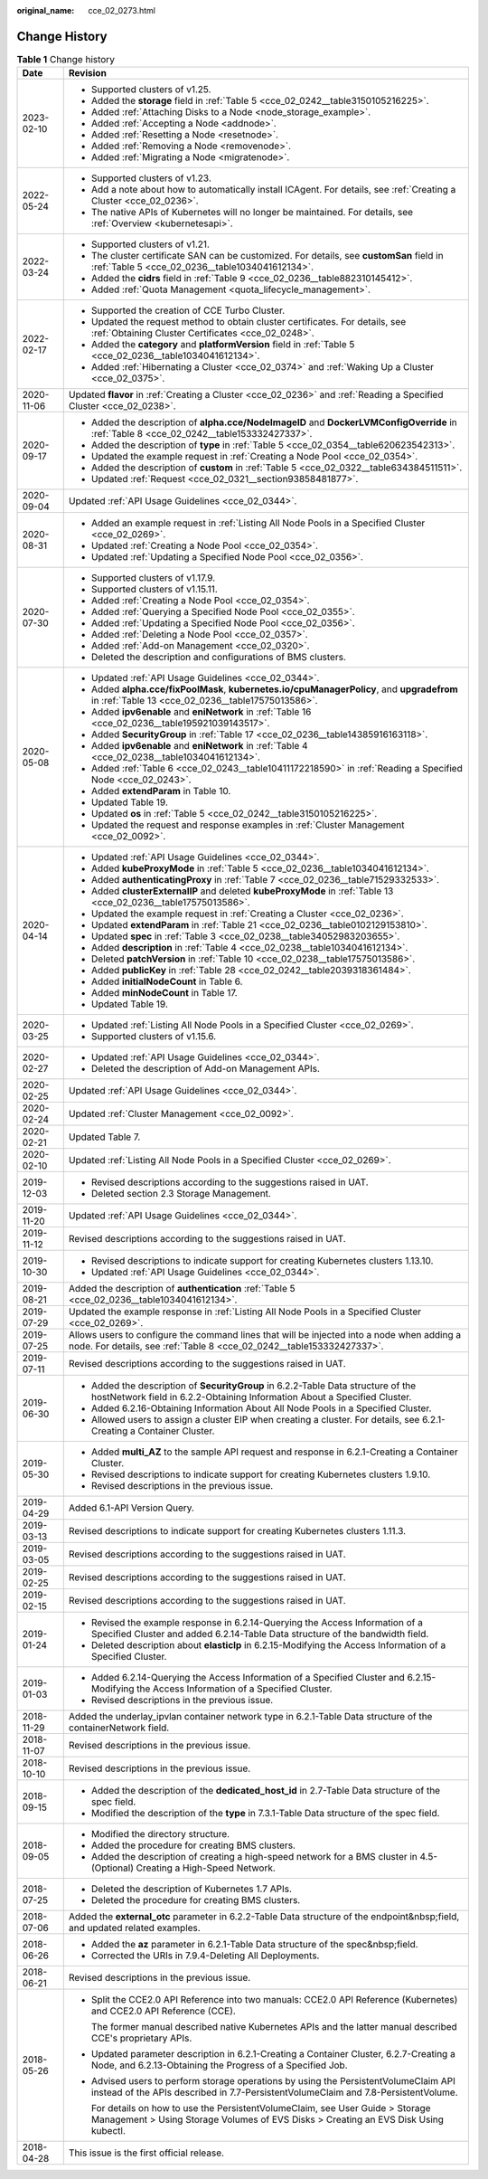 :original_name: cce_02_0273.html

.. _cce_02_0273:

Change History
==============

.. table:: **Table 1** Change history

   +-----------------------------------+----------------------------------------------------------------------------------------------------------------------------------------------------------------------------+
   | Date                              | Revision                                                                                                                                                                   |
   +===================================+============================================================================================================================================================================+
   | 2023-02-10                        | -  Supported clusters of v1.25.                                                                                                                                            |
   |                                   | -  Added the **storage** field in :ref:`Table 5 <cce_02_0242__table3150105216225>`.                                                                                        |
   |                                   | -  Added :ref:`Attaching Disks to a Node <node_storage_example>`.                                                                                                          |
   |                                   | -  Added :ref:`Accepting a Node <addnode>`.                                                                                                                                |
   |                                   | -  Added :ref:`Resetting a Node <resetnode>`.                                                                                                                              |
   |                                   | -  Added :ref:`Removing a Node <removenode>`.                                                                                                                              |
   |                                   | -  Added :ref:`Migrating a Node <migratenode>`.                                                                                                                            |
   +-----------------------------------+----------------------------------------------------------------------------------------------------------------------------------------------------------------------------+
   | 2022-05-24                        | -  Supported clusters of v1.23.                                                                                                                                            |
   |                                   | -  Add a note about how to automatically install ICAgent. For details, see :ref:`Creating a Cluster <cce_02_0236>`.                                                        |
   |                                   | -  The native APIs of Kubernetes will no longer be maintained. For details, see :ref:`Overview <kubernetesapi>`.                                                           |
   +-----------------------------------+----------------------------------------------------------------------------------------------------------------------------------------------------------------------------+
   | 2022-03-24                        | -  Supported clusters of v1.21.                                                                                                                                            |
   |                                   | -  The cluster certificate SAN can be customized. For details, see **customSan** field in :ref:`Table 5 <cce_02_0236__table1034041612134>`.                                |
   |                                   | -  Added the **cidrs** field in :ref:`Table 9 <cce_02_0236__table882310145412>`.                                                                                           |
   |                                   | -  Added :ref:`Quota Management <quota_lifecycle_management>`.                                                                                                             |
   +-----------------------------------+----------------------------------------------------------------------------------------------------------------------------------------------------------------------------+
   | 2022-02-17                        | -  Supported the creation of CCE Turbo Cluster.                                                                                                                            |
   |                                   | -  Updated the request method to obtain cluster certificates. For details, see :ref:`Obtaining Cluster Certificates <cce_02_0248>`.                                        |
   |                                   | -  Added the **category** and **platformVersion** field in :ref:`Table 5 <cce_02_0236__table1034041612134>`.                                                               |
   |                                   | -  Added :ref:`Hibernating a Cluster <cce_02_0374>` and :ref:`Waking Up a Cluster <cce_02_0375>`.                                                                          |
   +-----------------------------------+----------------------------------------------------------------------------------------------------------------------------------------------------------------------------+
   | 2020-11-06                        | Updated **flavor** in :ref:`Creating a Cluster <cce_02_0236>` and :ref:`Reading a Specified Cluster <cce_02_0238>`.                                                        |
   +-----------------------------------+----------------------------------------------------------------------------------------------------------------------------------------------------------------------------+
   | 2020-09-17                        | -  Added the description of **alpha.cce/NodeImageID** and **DockerLVMConfigOverride** in :ref:`Table 8 <cce_02_0242__table153332427337>`.                                  |
   |                                   | -  Added the description of **type** in :ref:`Table 5 <cce_02_0354__table620623542313>`.                                                                                   |
   |                                   | -  Updated the example request in :ref:`Creating a Node Pool <cce_02_0354>`.                                                                                               |
   |                                   | -  Added the description of **custom** in :ref:`Table 5 <cce_02_0322__table634384511511>`.                                                                                 |
   |                                   | -  Updated :ref:`Request <cce_02_0321__section93858481877>`.                                                                                                               |
   +-----------------------------------+----------------------------------------------------------------------------------------------------------------------------------------------------------------------------+
   | 2020-09-04                        | Updated :ref:`API Usage Guidelines <cce_02_0344>`.                                                                                                                         |
   +-----------------------------------+----------------------------------------------------------------------------------------------------------------------------------------------------------------------------+
   | 2020-08-31                        | -  Added an example request in :ref:`Listing All Node Pools in a Specified Cluster <cce_02_0269>`.                                                                         |
   |                                   | -  Updated :ref:`Creating a Node Pool <cce_02_0354>`.                                                                                                                      |
   |                                   | -  Updated :ref:`Updating a Specified Node Pool <cce_02_0356>`.                                                                                                            |
   +-----------------------------------+----------------------------------------------------------------------------------------------------------------------------------------------------------------------------+
   | 2020-07-30                        | -  Supported clusters of v1.17.9.                                                                                                                                          |
   |                                   | -  Supported clusters of v1.15.11.                                                                                                                                         |
   |                                   | -  Added :ref:`Creating a Node Pool <cce_02_0354>`.                                                                                                                        |
   |                                   | -  Added :ref:`Querying a Specified Node Pool <cce_02_0355>`.                                                                                                              |
   |                                   | -  Added :ref:`Updating a Specified Node Pool <cce_02_0356>`.                                                                                                              |
   |                                   | -  Added :ref:`Deleting a Node Pool <cce_02_0357>`.                                                                                                                        |
   |                                   | -  Added :ref:`Add-on Management <cce_02_0320>`.                                                                                                                           |
   |                                   | -  Deleted the description and configurations of BMS clusters.                                                                                                             |
   +-----------------------------------+----------------------------------------------------------------------------------------------------------------------------------------------------------------------------+
   | 2020-05-08                        | -  Updated :ref:`API Usage Guidelines <cce_02_0344>`.                                                                                                                      |
   |                                   | -  Added **alpha.cce/fixPoolMask**, **kubernetes.io/cpuManagerPolicy**, and **upgradefrom** in :ref:`Table 13 <cce_02_0236__table17575013586>`.                            |
   |                                   | -  Added **ipv6enable** and **eniNetwork** in :ref:`Table 16 <cce_02_0236__table195921039143517>`.                                                                         |
   |                                   | -  Added **SecurityGroup** in :ref:`Table 17 <cce_02_0236__table14385916163118>`.                                                                                          |
   |                                   | -  Added **ipv6enable** and **eniNetwork** in :ref:`Table 4 <cce_02_0238__table1034041612134>`.                                                                            |
   |                                   | -  Added :ref:`Table 6 <cce_02_0243__table10411172218590>` in :ref:`Reading a Specified Node <cce_02_0243>`.                                                               |
   |                                   | -  Added **extendParam** in Table 10.                                                                                                                                      |
   |                                   | -  Updated Table 19.                                                                                                                                                       |
   |                                   | -  Updated **os** in :ref:`Table 5 <cce_02_0242__table3150105216225>`.                                                                                                     |
   |                                   | -  Updated the request and response examples in :ref:`Cluster Management <cce_02_0092>`.                                                                                   |
   +-----------------------------------+----------------------------------------------------------------------------------------------------------------------------------------------------------------------------+
   | 2020-04-14                        | -  Updated :ref:`API Usage Guidelines <cce_02_0344>`.                                                                                                                      |
   |                                   | -  Added **kubeProxyMode** in :ref:`Table 5 <cce_02_0236__table1034041612134>`.                                                                                            |
   |                                   | -  Added **authenticatingProxy** in :ref:`Table 7 <cce_02_0236__table71529332533>`.                                                                                        |
   |                                   | -  Added **clusterExternalIP** and deleted **kubeProxyMode** in :ref:`Table 13 <cce_02_0236__table17575013586>`.                                                           |
   |                                   | -  Updated the example request in :ref:`Creating a Cluster <cce_02_0236>`.                                                                                                 |
   |                                   | -  Updated **extendParam** in :ref:`Table 21 <cce_02_0236__table0102129153810>`.                                                                                           |
   |                                   | -  Updated **spec** in :ref:`Table 3 <cce_02_0238__table34052983203655>`.                                                                                                  |
   |                                   | -  Added **description** in :ref:`Table 4 <cce_02_0238__table1034041612134>`.                                                                                              |
   |                                   | -  Deleted **patchVersion** in :ref:`Table 10 <cce_02_0238__table17575013586>`.                                                                                            |
   |                                   | -  Added **publicKey** in :ref:`Table 28 <cce_02_0242__table2039318361484>`.                                                                                               |
   |                                   | -  Added **initialNodeCount** in Table 6.                                                                                                                                  |
   |                                   | -  Added **minNodeCount** in Table 17.                                                                                                                                     |
   |                                   | -  Updated Table 19.                                                                                                                                                       |
   +-----------------------------------+----------------------------------------------------------------------------------------------------------------------------------------------------------------------------+
   | 2020-03-25                        | -  Updated :ref:`Listing All Node Pools in a Specified Cluster <cce_02_0269>`.                                                                                             |
   |                                   | -  Supported clusters of v1.15.6.                                                                                                                                          |
   +-----------------------------------+----------------------------------------------------------------------------------------------------------------------------------------------------------------------------+
   | 2020-02-27                        | -  Updated :ref:`API Usage Guidelines <cce_02_0344>`.                                                                                                                      |
   |                                   | -  Deleted the description of Add-on Management APIs.                                                                                                                      |
   +-----------------------------------+----------------------------------------------------------------------------------------------------------------------------------------------------------------------------+
   | 2020-02-25                        | Updated :ref:`API Usage Guidelines <cce_02_0344>`.                                                                                                                         |
   +-----------------------------------+----------------------------------------------------------------------------------------------------------------------------------------------------------------------------+
   | 2020-02-24                        | Updated :ref:`Cluster Management <cce_02_0092>`.                                                                                                                           |
   +-----------------------------------+----------------------------------------------------------------------------------------------------------------------------------------------------------------------------+
   | 2020-02-21                        | Updated Table 7.                                                                                                                                                           |
   +-----------------------------------+----------------------------------------------------------------------------------------------------------------------------------------------------------------------------+
   | 2020-02-10                        | Updated :ref:`Listing All Node Pools in a Specified Cluster <cce_02_0269>`.                                                                                                |
   +-----------------------------------+----------------------------------------------------------------------------------------------------------------------------------------------------------------------------+
   | 2019-12-03                        | -  Revised descriptions according to the suggestions raised in UAT.                                                                                                        |
   |                                   | -  Deleted section 2.3 Storage Management.                                                                                                                                 |
   +-----------------------------------+----------------------------------------------------------------------------------------------------------------------------------------------------------------------------+
   | 2019-11-20                        | Updated :ref:`API Usage Guidelines <cce_02_0344>`.                                                                                                                         |
   +-----------------------------------+----------------------------------------------------------------------------------------------------------------------------------------------------------------------------+
   | 2019-11-12                        | Revised descriptions according to the suggestions raised in UAT.                                                                                                           |
   +-----------------------------------+----------------------------------------------------------------------------------------------------------------------------------------------------------------------------+
   | 2019-10-30                        | -  Revised descriptions to indicate support for creating Kubernetes clusters 1.13.10.                                                                                      |
   |                                   | -  Updated :ref:`API Usage Guidelines <cce_02_0344>`.                                                                                                                      |
   +-----------------------------------+----------------------------------------------------------------------------------------------------------------------------------------------------------------------------+
   | 2019-08-21                        | Added the description of **authentication** :ref:`Table 5 <cce_02_0236__table1034041612134>`.                                                                              |
   +-----------------------------------+----------------------------------------------------------------------------------------------------------------------------------------------------------------------------+
   | 2019-07-29                        | Updated the example response in :ref:`Listing All Node Pools in a Specified Cluster <cce_02_0269>`.                                                                        |
   +-----------------------------------+----------------------------------------------------------------------------------------------------------------------------------------------------------------------------+
   | 2019-07-25                        | Allows users to configure the command lines that will be injected into a node when adding a node. For details, see :ref:`Table 8 <cce_02_0242__table153332427337>`.        |
   +-----------------------------------+----------------------------------------------------------------------------------------------------------------------------------------------------------------------------+
   | 2019-07-11                        | Revised descriptions according to the suggestions raised in UAT.                                                                                                           |
   +-----------------------------------+----------------------------------------------------------------------------------------------------------------------------------------------------------------------------+
   | 2019-06-30                        | -  Added the description of **SecurityGroup** in 6.2.2-Table Data structure of the hostNetwork field in 6.2.2-Obtaining Information About a Specified Cluster.             |
   |                                   | -  Added 6.2.16-Obtaining Information About All Node Pools in a Specified Cluster.                                                                                         |
   |                                   | -  Allowed users to assign a cluster EIP when creating a cluster. For details, see 6.2.1-Creating a Container Cluster.                                                     |
   +-----------------------------------+----------------------------------------------------------------------------------------------------------------------------------------------------------------------------+
   | 2019-05-30                        | -  Added **multi_AZ** to the sample API request and response in 6.2.1-Creating a Container Cluster.                                                                        |
   |                                   | -  Revised descriptions to indicate support for creating Kubernetes clusters 1.9.10.                                                                                       |
   |                                   | -  Revised descriptions in the previous issue.                                                                                                                             |
   +-----------------------------------+----------------------------------------------------------------------------------------------------------------------------------------------------------------------------+
   | 2019-04-29                        | Added 6.1-API Version Query.                                                                                                                                               |
   +-----------------------------------+----------------------------------------------------------------------------------------------------------------------------------------------------------------------------+
   | 2019-03-13                        | Revised descriptions to indicate support for creating Kubernetes clusters 1.11.3.                                                                                          |
   +-----------------------------------+----------------------------------------------------------------------------------------------------------------------------------------------------------------------------+
   | 2019-03-05                        | Revised descriptions according to the suggestions raised in UAT.                                                                                                           |
   +-----------------------------------+----------------------------------------------------------------------------------------------------------------------------------------------------------------------------+
   | 2019-02-25                        | Revised descriptions according to the suggestions raised in UAT.                                                                                                           |
   +-----------------------------------+----------------------------------------------------------------------------------------------------------------------------------------------------------------------------+
   | 2019-02-15                        | Revised descriptions according to the suggestions raised in UAT.                                                                                                           |
   +-----------------------------------+----------------------------------------------------------------------------------------------------------------------------------------------------------------------------+
   | 2019-01-24                        | -  Revised the example response in 6.2.14-Querying the Access Information of a Specified Cluster and added 6.2.14-Table Data structure of the bandwidth field.             |
   |                                   | -  Deleted description about **elasticIp** in 6.2.15-Modifying the Access Information of a Specified Cluster.                                                              |
   +-----------------------------------+----------------------------------------------------------------------------------------------------------------------------------------------------------------------------+
   | 2019-01-03                        | -  Added 6.2.14-Querying the Access Information of a Specified Cluster and 6.2.15-Modifying the Access Information of a Specified Cluster.                                 |
   |                                   | -  Revised descriptions in the previous issue.                                                                                                                             |
   +-----------------------------------+----------------------------------------------------------------------------------------------------------------------------------------------------------------------------+
   | 2018-11-29                        | Added the underlay_ipvlan container network type in 6.2.1-Table Data structure of the containerNetwork field.                                                              |
   +-----------------------------------+----------------------------------------------------------------------------------------------------------------------------------------------------------------------------+
   | 2018-11-07                        | Revised descriptions in the previous issue.                                                                                                                                |
   +-----------------------------------+----------------------------------------------------------------------------------------------------------------------------------------------------------------------------+
   | 2018-10-10                        | Revised descriptions in the previous issue.                                                                                                                                |
   +-----------------------------------+----------------------------------------------------------------------------------------------------------------------------------------------------------------------------+
   | 2018-09-15                        | -  Added the description of the **dedicated_host_id** in 2.7-Table Data structure of the spec field.                                                                       |
   |                                   | -  Modified the description of the **type** in 7.3.1-Table Data structure of the spec field.                                                                               |
   +-----------------------------------+----------------------------------------------------------------------------------------------------------------------------------------------------------------------------+
   | 2018-09-05                        | -  Modified the directory structure.                                                                                                                                       |
   |                                   | -  Added the procedure for creating BMS clusters.                                                                                                                          |
   |                                   | -  Added the description of creating a high-speed network for a BMS cluster in 4.5-(Optional) Creating a High-Speed Network.                                               |
   +-----------------------------------+----------------------------------------------------------------------------------------------------------------------------------------------------------------------------+
   | 2018-07-25                        | -  Deleted the description of Kubernetes 1.7 APIs.                                                                                                                         |
   |                                   | -  Deleted the procedure for creating BMS clusters.                                                                                                                        |
   +-----------------------------------+----------------------------------------------------------------------------------------------------------------------------------------------------------------------------+
   | 2018-07-06                        | Added the **external_otc** parameter in 6.2.2-Table Data structure of the endpoint&nbsp;field, and updated related examples.                                               |
   +-----------------------------------+----------------------------------------------------------------------------------------------------------------------------------------------------------------------------+
   | 2018-06-26                        | -  Added the **az** parameter in 6.2.1-Table Data structure of the spec&nbsp;field.                                                                                        |
   |                                   | -  Corrected the URIs in 7.9.4-Deleting All Deployments.                                                                                                                   |
   +-----------------------------------+----------------------------------------------------------------------------------------------------------------------------------------------------------------------------+
   | 2018-06-21                        | Revised descriptions in the previous issue.                                                                                                                                |
   +-----------------------------------+----------------------------------------------------------------------------------------------------------------------------------------------------------------------------+
   | 2018-05-26                        | -  Split the CCE2.0 API Reference into two manuals: CCE2.0 API Reference (Kubernetes) and CCE2.0 API Reference (CCE).                                                      |
   |                                   |                                                                                                                                                                            |
   |                                   |    The former manual described native Kubernetes APIs and the latter manual described CCE's proprietary APIs.                                                              |
   |                                   |                                                                                                                                                                            |
   |                                   | -  Updated parameter description in 6.2.1-Creating a Container Cluster, 6.2.7-Creating a Node, and 6.2.13-Obtaining the Progress of a Specified Job.                       |
   |                                   |                                                                                                                                                                            |
   |                                   | -  Advised users to perform storage operations by using the PersistentVolumeClaim API instead of the APIs described in 7.7-PersistentVolumeClaim and 7.8-PersistentVolume. |
   |                                   |                                                                                                                                                                            |
   |                                   |    For details on how to use the PersistentVolumeClaim, see User Guide > Storage Management > Using Storage Volumes of EVS Disks > Creating an EVS Disk Using kubectl.     |
   +-----------------------------------+----------------------------------------------------------------------------------------------------------------------------------------------------------------------------+
   | 2018-04-28                        | This issue is the first official release.                                                                                                                                  |
   +-----------------------------------+----------------------------------------------------------------------------------------------------------------------------------------------------------------------------+
